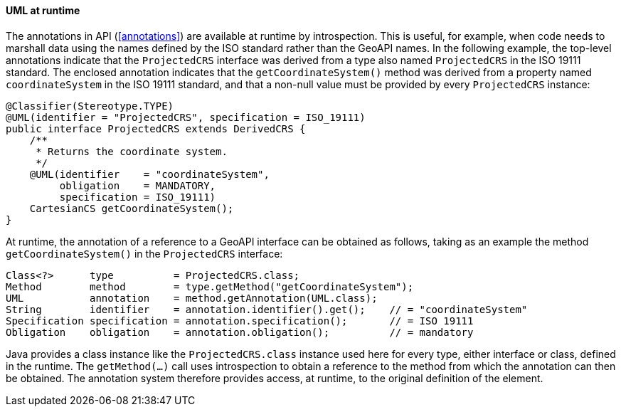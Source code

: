 [[UML_introspection]]
==== UML at runtime

The annotations in API (<<annotations>>) are available at runtime by introspection.
This is useful, for example, when code needs to marshall data using the names
defined by the ISO standard rather than the GeoAPI names.
In the following example, the top-level annotations indicate that the `ProjectedCRS` interface
was derived from a type also named `ProjectedCRS` in the ISO 19111 standard.
The enclosed annotation indicates that the `getCoordinate­System()` method
was derived from a property named `coordinate­System` in the ISO 19111 standard,
and that a non-null value must be provided by every `ProjectedCRS` instance:


[source,java]
------------------------------------------------------------
@Classifier(Stereotype.TYPE)
@UML(identifier = "ProjectedCRS", specification = ISO_19111)
public interface ProjectedCRS extends DerivedCRS {
    /**
     * Returns the coordinate system.
     */
    @UML(identifier    = "coordinateSystem",
         obligation    = MANDATORY,
         specification = ISO_19111)
    CartesianCS getCoordinateSystem();
}
------------------------------------------------------------

At runtime, the annotation of a reference to a GeoAPI interface can be obtained as follows,
taking as an example the method `getCoordinate­System()` in the `ProjectedCRS` interface:

[source,java]
---------------------------------------------------------------------------------------
Class<?>      type          = ProjectedCRS.class;
Method        method        = type.getMethod("getCoordinateSystem");
UML           annotation    = method.getAnnotation(UML.class);
String        identifier    = annotation.identifier().get();    // = "coordinateSystem"
Specification specification = annotation.specification();       // = ISO 19111
Obligation    obligation    = annotation.obligation();          // = mandatory
---------------------------------------------------------------------------------------

Java provides a class instance like the `ProjectedCRS​.class` instance used here for every type, either interface or class, defined in the runtime.
The `getMethod(…)` call uses introspection to obtain a reference to the method from which the annotation can then be obtained.
The annotation system therefore provides access, at runtime, to the original definition of the element.
